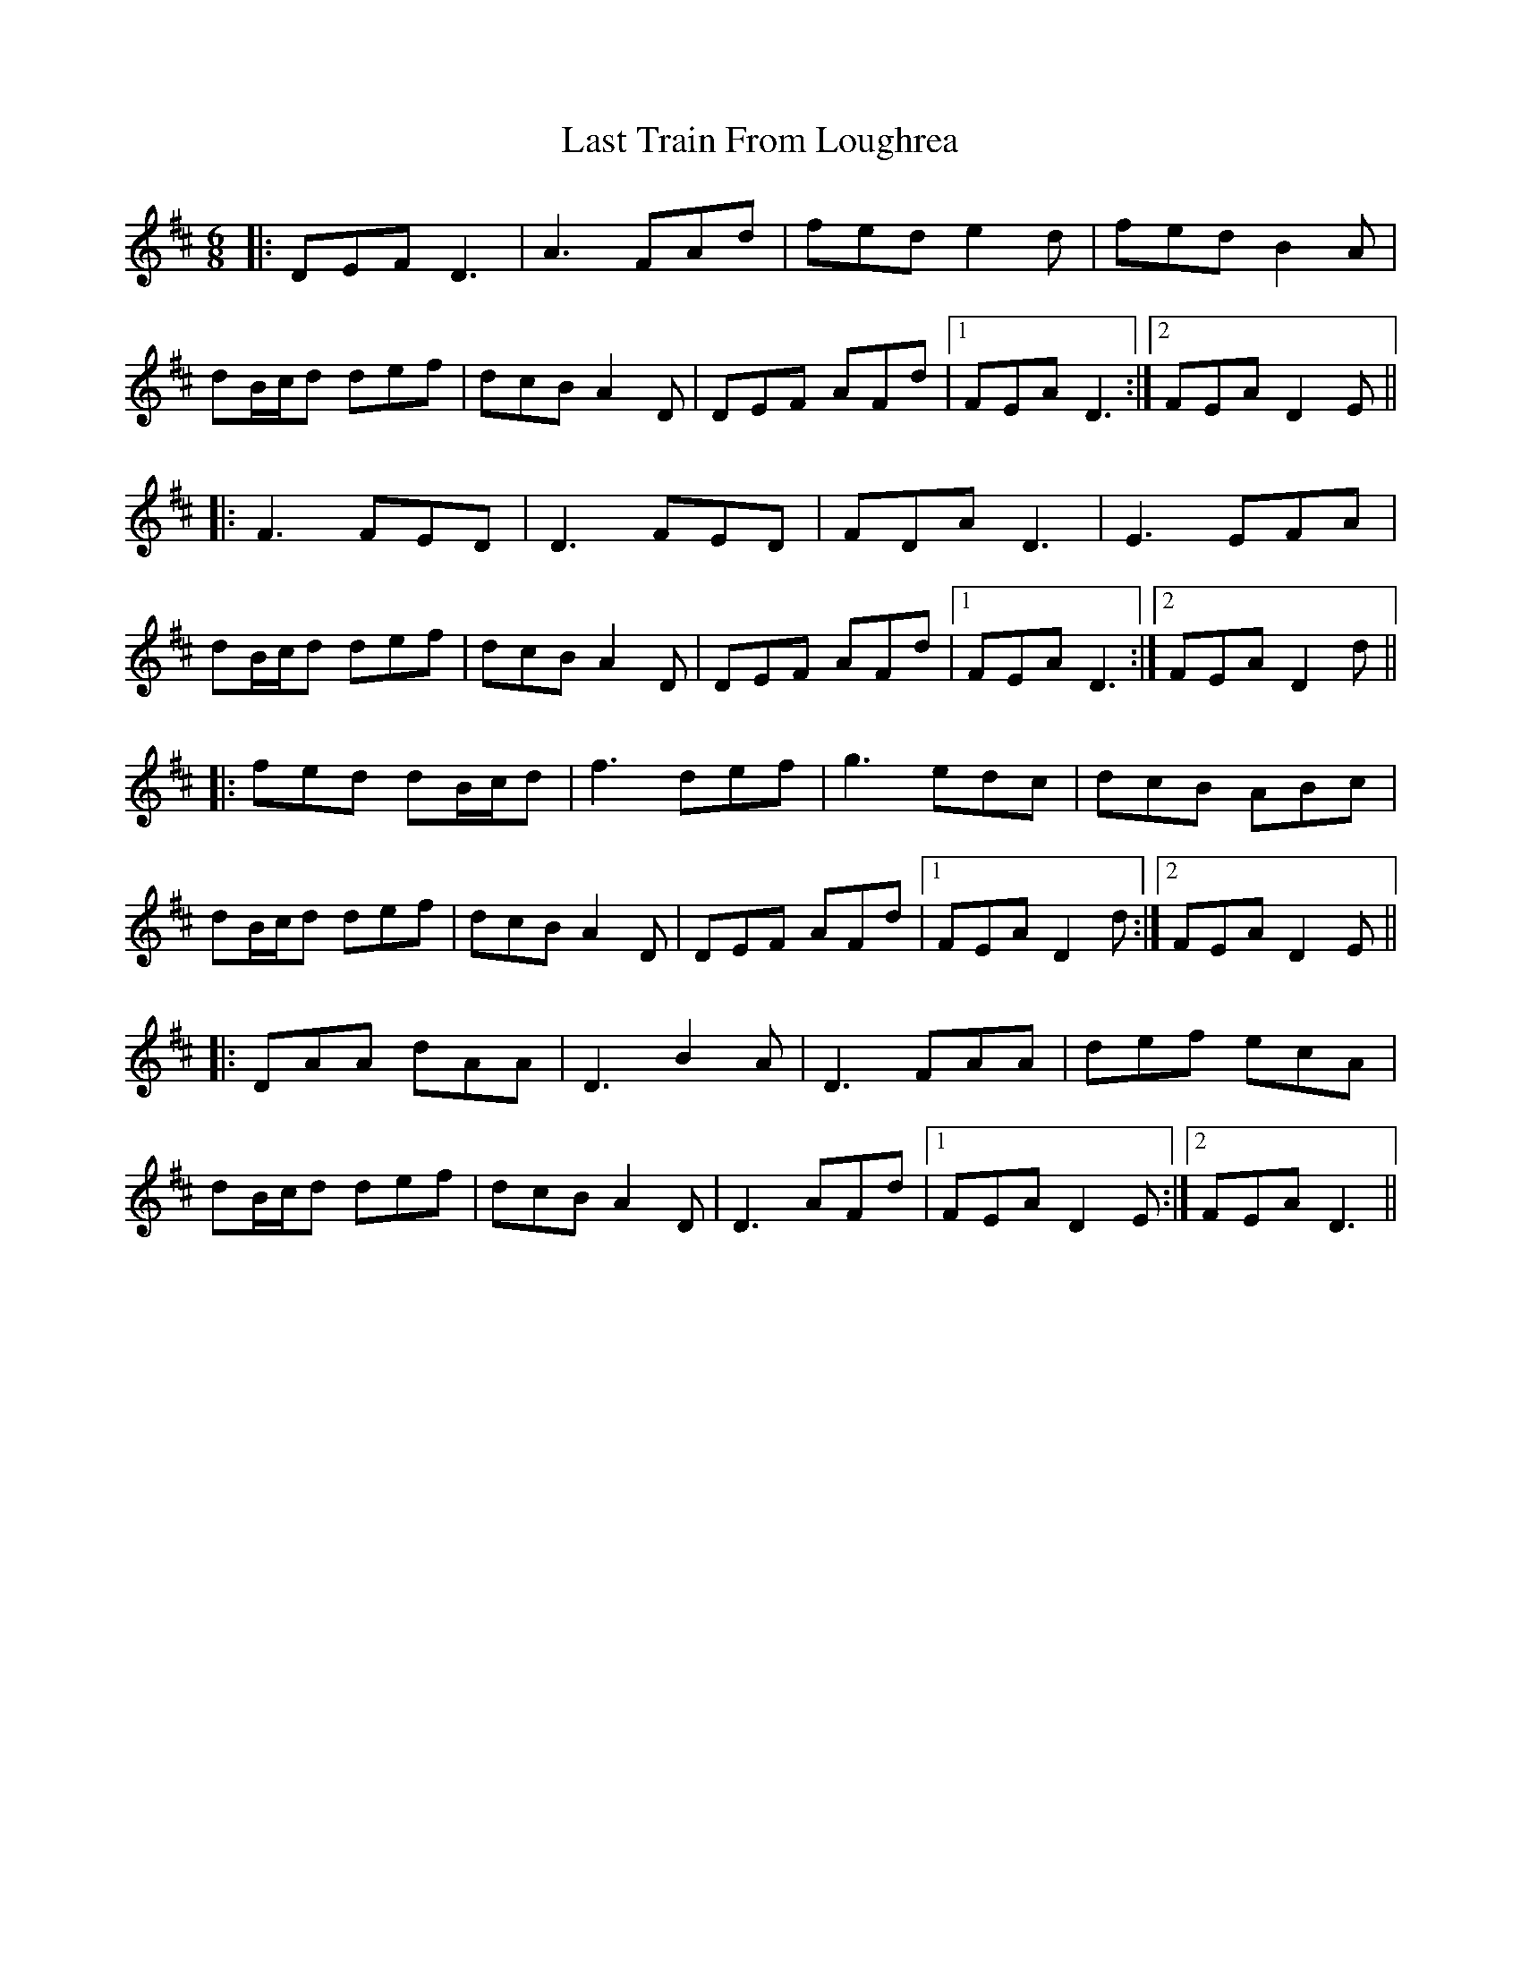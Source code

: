 X: 23052
T: Last Train From Loughrea
R: jig
M: 6/8
K: Dmajor
|:DEF D3|A3 FAd|fed e2 d|fed B2 A|
dB/c/d def|dcB A2 D|DEF AFd|1 FEA D3:|2 FEA D2 E||
|:F3 FED|D3 FED|FDA D3|E3 EFA|
dB/c/d def|dcB A2 D|DEF AFd|1 FEA D3:|2 FEA D2 d||
|:fed dB/c/d|f3 def|g3 edc|dcB ABc|
dB/c/d def|dcB A2 D|DEF AFd|1 FEA D2 d:|2 FEA D2 E||
|:DAA dAA|D3 B2 A|D3 FAA|def ecA|
dB/c/d def|dcB A2 D|D3 AFd|1 FEA D2 E:|2 FEA D3||

